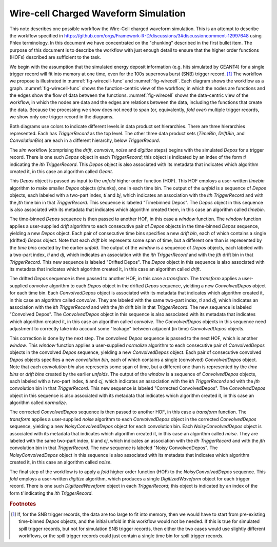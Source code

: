 Wire-cell Charged Waveform Simulation
=====================================

This note describes one possible workflow the Wire-Cell charged waveform simulation.
This is an attempt to describe the workflow specified in https://github.com/orgs/Framework-R-D/discussions/3#discussioncomment-12997648 using Phlex terminology.
In this document we have concentrated on the "chunking" described in the first bullet item.
The purpose of this document is to describe the workflow with just enough detail to ensure that the higher order functions (HOFs) described are sufficient to the task.

We begin with the assumption that the simulated energy deposit information (e.g. hits simulated by GEANT4) for a single trigger record will fit into memory at one time, even for the 100s supernova burst (SNB) trigger record. [#f1]_
The workflow we propose is illustrated in :numref:`fig-wirecell-func` and :numref:`fig-wirecell`.
Each diagram shows the workflow as a graph.
:numref:`fig-wirecell-func` shows the function-centric view of the workflow, in which the nodes are functions and the edges show the flow of data between the functions.
:numref:`fig-wirecell` shows the data-centric view of the workflow, in which the nodes are data and the edges are relations between the data, including the functions that create the data.
Because the processing we show does not need to span (or, equivalently, *fold over*) multiple trigger records, we show only one trigger record in the diagrams.

.. graphviz:: wirecell-charge-waveform-sim-func.gv
   :caption: A possible Wire-Cell charged waveform simulation workflow in the function-centric view.
             The outer box encloses all of the higher order functions (HOFs) that make up the *sim* workflow.
             Colored rectangles denote the HOFs and the user-supplied algorithms used in them.
             The solid arrow shows the data flow from one HOF to the next one in the workflow.
             The labels on the solid arrows denote the data products.
             The subscripts on the data product names show the index metadata that associate the product with the correct data product sets.
   :name: fig-wirecell-func
   :align: center

.. graphviz:: wirecell-charge-waveform-sim.gv
   :caption: A possible Wire-Cell charged waveform simulation workflow in the data-centric view.
             Colored rectangles denote data product sets.
             Solid lines without an arrow show the relationship between hierarchical data product sets.
             Colored rounded rectangles denote data products.
             The label of the rounded rectangle show the programming language data type of the data product, the index metadata that associate the product with the correct data product sets, and the algorithm that was the creator of the product.
             Different colors represent different hierarchies of data product sets.
             Dotted lines show the data product set to which each data product belongs.
             Unshaded rectangles denote data product sequences; the sequence consists of the data products within the rectangle.
             Solid lines with arrows show a higher order function (HOF) that creates the data product, or the data product sequence, to which the arrow points.
             The label on the line shows both the HOF being used  and the user-supplied algorithm used by that HOF.
   :name: fig-wirecell
   :align: center

Both diagrams use colors to indicate different levels in data product set hierarchies.
There are three hierarchies represented.
Each has *TriggerRecord* as the top level.
The other three data product sets (*TimeBin*, *DriftBin*, and *ConvolutionBin*) are each in a different hierarchy, below *TriggerRecord*.

The *sim* workflow (comprising the *drift*, *convolve*, *noise* and *digitize* steps) begins with the simulated *Depos* for a trigger record.
There is one such *Depos* object in each *TriggerRecord*; this object is indicated by an index of the form *ti*  indicating the *ith* *TriggerRecord*.
This *Depos* object is also associated with its metadata that indicates which algorithm created it, in this case an algorithm called *Geant*.

This *Depos* object is passed as input to the *unfold* higher order function (HOF).
This HOF employs a user-written *timebin* algorithm to make smaller *Depos* objects (chunks), one in each time bin.
The output of the *unfold* is a sequence of *Depos* objects, each labeled with a two-part index, *ti* and *bj*, which indicates an association with the *ith* *TriggerRecord* and with the *jth* time bin in that *TriggerRecord*.
This sequence is labeled "Timebinned Depos".
The *Depos* object in this sequence is also associated with its metadata that indicates which algorithm created them, in this case an algorithm called *timebin*.

The time-binned *Depos* sequence is then passed to another HOF, in this case a *window* function.
The *window* function applies a user-supplied *drift* algorithm to each consecutive pair of *Depos*  objects in the time-binned *Depos* sequence, yielding a new *Depos* object.
Each pair of consecutive time bins specifies a new *drift bin*, each of which contains a single (drifted) *Depos* object.
Note that each *drift bin* represents some span of time, but a different one than is represented by the *time bins* created by the earlier *unfold*.
The output of the *window* is a sequence of *Depos* objects, each labeled with a two-part index, *ti* and *dj*, which indicates an association with the *ith* *TriggerRecord* and with the *jth* drift bin in that *TriggerRecord*.
This new sequence is labeled "Drifted Depos".
The *Depos* object in this sequence is also associated with its metadata that indicates which algorithm created it, in this case an algorithm called *drift*.

The drifted *Depos* sequence is then passed to another HOF, in this case a *transform*.
The *transform* applies a user-supplied *convolve* algorithm to each *Depos* object in the drifted *Depos* sequence, yielding a new *ConvolvedDepos* object for each time bin.
Each *ConvolvedDepos* object is associated with its metadata that indicates which algorithm created it, in this case an algorithm called *convolve*.
They are labeled with the same two-part index, *ti* and *dj*, which indicates an association with the *ith* *TriggerRecord* and with the *jth* drift bin in that *TriggerRecord*.
The new sequence is labeled "Convolved Depos".
The *ConvolvedDepos* object in this sequence is also associated with its metadata that indicates which algorithm created it, in this case an algorithm called *convolve*.
The *ConvolvedDepos* objects in this sequence need adjustment to correctly take into account some "leakage" between adjacent (in time) *ConvolvedDepos* objects.

This correction is done by the next step.
The convolved *Depos* sequence is passed to the next HOF, which is another *window*.
This *window* function applies a user-supplied *normalize* algorithm to each consecutive pair of *ConvolvedDepos* objects in the convolved *Depos* sequence, yielding a new *ConvolvedDepos* object.
Each pair of consecutive convolved *Depos* objects specifies a new *convolution bin*, each of which contains a single (convolved) *ConvolvedDepos* object.
Note that each *convolution bin* also represents some span of time, but a different one than is represented by the *time bins* or *drift bins*  created by the earlier *unfolds*.
The output of the *window* is a sequence of *ConvolvedDepos* objects, each labeled with a two-part index, *ti* and *cj*, which indicates an association with the *ith* *TriggerRecord* and with the *jth* convolution bin in that *TriggerRecord*.
This new sequence is labeled "Corrected ConvolvedDepos".
The *ConvolvedDepos* object in this sequence is also associated with its metadata that indicates which algorithm created it, in this case an algorithm called *normalize*.


The corrected *ConvolvedDepos* sequence is then passed to another HOF, in this case a *transform* function.
The *transform* applies a user-supplied *noise* algorithm to each *ConvolvedDepos* object in the corrected *ConvolvedDepos* sequence, yielding a new *NoisyConvolvedDepos* object for each convolution bin.
Each *NoisyConvolvedDepos* object is associated with its metadata that indicates which algorithm created it, in this case an algorithm called *noise*.
They are labeled with the same two-part index, *ti* and *cj*, which indicates an association with the *ith* *TriggerRecord* and with the *jth* convolution bin in that *TriggerRecord*.
The new sequence is labeled "Noisy ConvolvedDepos".
The *NoisyConvolvedDepos* object in this sequence is also associated with its metadata that indicates which algorithm created it, in this case an algorithm called *noise*.

The final step of the workflow is to apply a *fold* higher order function (HOF) to the *NoisyConvolvedDepos* sequence.
This *fold* employs a user-written *digitize* algorithm, which produces a single *DigitizedWaveform* object for each trigger record.
There is one such *DigitizedWaveform* object in each *TriggerRecord*; this object is indicated by an index of the form *ti*  indicating the *ith* *TriggerRecord*.

.. rubric:: Footnotes

.. [#f1] If, for the SNB trigger records, the data are too large to fit into memory, then we would have to start from pre-existing time-binned *Depos* objects, and the initial unfold in this workflow would not be needed.
         If this is true for simulated spill trigger records, but not for simulation SNB trigger records, then either the two cases would use slightly different workflows, or the spill trigger records could just contain a single time bin for spill trigger records.

